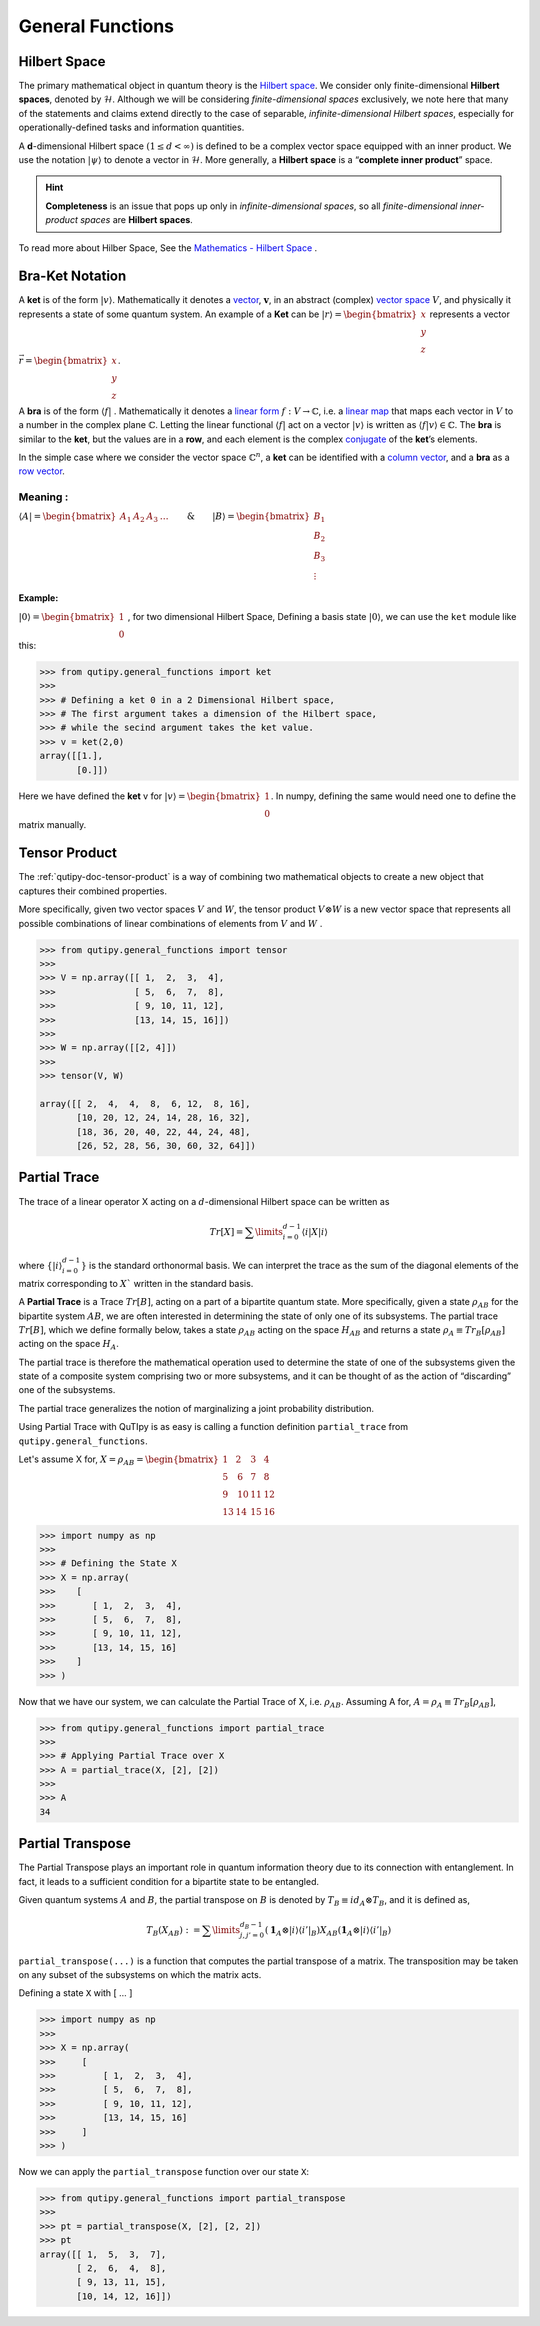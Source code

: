.. QuTIpy documentation master file, created by
   sphinx-quickstart on Thu Jun  9 22:10:58 2022.
   You can adapt this file completely to your liking, but it should at least
   contain the root `toctree` directive.

.. _qutipy-doc-general-functions:

General Functions
=================


Hilbert Space
-------------

The primary mathematical object in quantum theory is the `Hilbert
space <https://en.wikipedia.org/wiki/Hilbert_space>`__. We consider only
finite-dimensional **Hilbert spaces**, denoted by :math:`\mathcal{H}`.
Although we will be considering *finite-dimensional spaces*
exclusively, we note here that many of the statements and claims extend
directly to the case of separable, *infinite-dimensional Hilbert
spaces*, especially for operationally-defined tasks and information
quantities.

A **d**-dimensional Hilbert space :math:`(1 \le d < \infty)` is defined to
be a complex vector space equipped with an inner product. We use the notation
:math:`{\displaystyle |\psi\rangle}` to denote a vector in :math:`\mathcal{H}`.
More generally, a **Hilbert space** is a “**complete inner product**” space.

.. hint::
   **Completeness** is an issue that pops up only
   in *infinite-dimensional spaces*, so all *finite-dimensional
   inner-product spaces* are **Hilbert spaces**.

To read more about Hilber Space, See the `Mathematics - Hilbert Space <./mathematics.html#hilbert-space>`_ .

Bra-Ket Notation
----------------
A **ket** is of the form :math:`{\displaystyle |v\rangle }`. Mathematically it denotes a
`vector <https://en.wikipedia.org/wiki/Vector_space>`__, :math:`{\displaystyle {\boldsymbol {v}}}`,
in an abstract (complex) `vector space <https://en.wikipedia.org/wiki/Vector_space>`__ :math:`{\displaystyle V}`,
and physically it represents a state of some quantum system. An example of a **Ket** can
be :math:`{\displaystyle |r\rangle } = \begin{bmatrix} x \\ y\\ z\end{bmatrix}` represents
a vector :math:`{\displaystyle \vec{r} } =\begin{bmatrix} x \\ y\\ z\end{bmatrix}`.

A **bra** is of the form :math:`{\displaystyle \langle f|}` . Mathematically it denotes a
`linear form <https://en.wikipedia.org/wiki/Linear_form>`__ :math:`{\displaystyle f:V\to \mathbb {C} }`,
i.e. a `linear map <https://en.wikipedia.org/wiki/Linear_map>`__ that maps each vector
in :math:`{\displaystyle V}` to a number in the complex plane :math:`{\displaystyle \mathbb {C} }`.
Letting the linear functional :math:`{\displaystyle \langle f|}` act on a vector :math:`{\displaystyle |v\rangle }`
is written as :math:`{\displaystyle \langle f|v\rangle \in \mathbb {C} }`.
The **bra** is similar to the **ket**, but the values are in a **row**, and each element is the complex
`conjugate <https://en.wikipedia.org/wiki/Complex_conjugate>`__ of the **ket**\ ’s elements.

In the simple case where we consider the vector space :math:`{\displaystyle \mathbb {C} ^{n}}`,
a **ket** can be identified with a `column vector <https://en.wikipedia.org/wiki/Column_vector>`__,
and a **bra** as a `row vector <https://en.wikipedia.org/wiki/Row_vector>`__.

Meaning :
~~~~~~~~~


:math:`{\displaystyle \langle A| }=\begin{bmatrix}A_1&A_2&A_3&\dots\end{bmatrix} \qquad \& \qquad  {\displaystyle |B\rangle}=\begin{bmatrix}B_1\\B_2\\B_3\\\vdots\end{bmatrix}`

Example:
^^^^^^^^

:math:`{\displaystyle |0\rangle }=\begin{bmatrix}1\\0\end{bmatrix}` , for two dimensional Hilbert Space,
Defining a basis state :math:`{\displaystyle |0\rangle }`, we can use the ``ket`` module like this:

.. code:: python

   >>> from qutipy.general_functions import ket
   >>>
   >>> # Defining a ket 0 in a 2 Dimensional Hilbert space,
   >>> # The first argument takes a dimension of the Hilbert space,
   >>> # while the secind argument takes the ket value.
   >>> v = ket(2,0)
   array([[1.],
          [0.]])

Here we have defined the **ket** v for :math:`{\displaystyle |v\rangle } = \begin{bmatrix} 1 \\ 0 \end{bmatrix}`.
In numpy, defining the same would need one to define the matrix manually.


Tensor Product
--------------

The :ref:`qutipy-doc-tensor-product` is a way of combining two mathematical objects to
create a new object that captures their combined properties.

More specifically, given two vector spaces :math:`V` and :math:`W`, the tensor product
:math:`V \otimes W` is a new vector space that represents all possible combinations of
linear combinations of elements from :math:`V` and :math:`W` .

.. code-block:: python

   >>> from qutipy.general_functions import tensor
   >>>
   >>> V = np.array([[ 1,  2,  3,  4],
   >>>               [ 5,  6,  7,  8],
   >>>               [ 9, 10, 11, 12],
   >>>               [13, 14, 15, 16]])
   >>>
   >>> W = np.array([[2, 4]])
   >>>
   >>> tensor(V, W)

   array([[ 2,  4,  4,  8,  6, 12,  8, 16],
          [10, 20, 12, 24, 14, 28, 16, 32],
          [18, 36, 20, 40, 22, 44, 24, 48],
          [26, 52, 28, 56, 30, 60, 32, 64]])


Partial Trace
-------------

The trace of a linear operator X acting on a :math:`d`-dimensional Hilbert space can be written as

.. math::
   Tr[X] = \sum\limits_{i=0}^{d-1} \langle i|X|i \rangle

where :math:`\{ |i\rangle_{i=0}^{d-1} \}` is the standard orthonormal basis. We can interpret the trace as
the sum of the diagonal elements of the matrix corresponding to :math:`X`` written in the
standard basis.

A **Partial Trace** is a Trace :math:`Tr[B]`, acting on a part of a bipartite quantum state. More
specifically, given a state :math:`\rho_{AB}` for the bipartite system :math:`AB`, we are often interested
in determining the state of only one of its subsystems. The partial trace :math:`Tr[B]`,
which we define formally below, takes a state :math:`\rho_{AB}` acting on the space :math:`H_{AB}`
and returns a state :math:`\rho_{A} \equiv Tr_B[\rho_{AB}]` acting on the space :math:`H_A`.

The partial trace is therefore the mathematical operation
used to determine the state of one of the subsystems given the state of a composite
system comprising two or more subsystems, and it can be thought of as the action
of “discarding” one of the subsystems.

The partial trace generalizes the notion of marginalizing a joint probability distribution.

Using Partial Trace with QuTIpy is as easy is calling a function definition ``partial_trace`` from ``qutipy.general_functions``.

Let's assume X for, :math:`X = \rho_{AB} = \begin{bmatrix} 1 & 2 & 3 & 4 \\ 5 & \textbf{6} & \textbf{7} & 8 \\ 9 & \textbf{10} & \textbf{11} & 12 \\ 13 & 14 & 15 & 16 \end{bmatrix}`

.. code-block:: python

   >>> import numpy as np
   >>>
   >>> # Defining the State X
   >>> X = np.array(
   >>>    [
   >>>       [ 1,  2,  3,  4],
   >>>       [ 5,  6,  7,  8],
   >>>       [ 9, 10, 11, 12],
   >>>       [13, 14, 15, 16]
   >>>    ]
   >>> )

Now that we have our system, we can calculate the Partial Trace of X, i.e. :math:`\rho_{AB}`.
Assuming A for, :math:`A = \rho_A \equiv Tr_B[\rho_{AB}]`,

.. code-block:: python

   >>> from qutipy.general_functions import partial_trace
   >>>
   >>> # Applying Partial Trace over X
   >>> A = partial_trace(X, [2], [2])
   >>>
   >>> A
   34



Partial Transpose
-----------------

The Partial Transpose plays an important role in quantum information
theory due to its connection with entanglement. In fact, it leads to a
sufficient condition for a bipartite state to be entangled.

Given quantum systems :math:`A` and :math:`B`, the partial transpose
on :math:`B` is denoted by :math:`T_B\equiv id_A \otimes T_B`, and it is defined as,

.. math::

   T_B(X_{AB})  :=  \sum\limits^{d_B-1}_{j, j'=0}   (\mathbf{1}_A  \otimes
   |i\rangle \langle{i'}|_B)  X_{AB}  (\mathbf{1}_A  \otimes  |i\rangle \langle{i'}|_B)

``partial_transpose(...)`` is a function that computes the partial
transpose of a matrix. The transposition may be taken on any subset of
the subsystems on which the matrix acts.

Defining a state ``X`` with [ … ]

.. code:: python

   >>> import numpy as np
   >>>
   >>> X = np.array(
   >>>     [
   >>>         [ 1,  2,  3,  4],
   >>>         [ 5,  6,  7,  8],
   >>>         [ 9, 10, 11, 12],
   >>>         [13, 14, 15, 16]
   >>>     ]
   >>> )

Now we can apply the ``partial_transpose`` function over our state ``X``:

.. code:: python

   >>> from qutipy.general_functions import partial_transpose
   >>>
   >>> pt = partial_transpose(X, [2], [2, 2])
   >>> pt
   array([[ 1,  5,  3,  7],
          [ 2,  6,  4,  8],
          [ 9, 13, 11, 15],
          [10, 14, 12, 16]])


